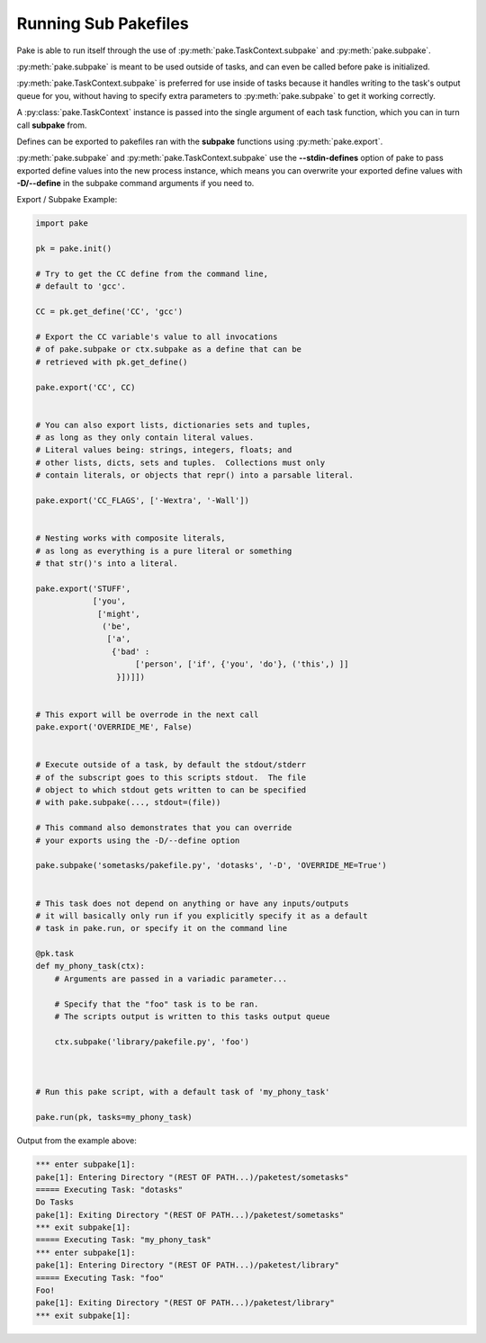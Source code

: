 Running Sub Pakefiles
=====================

Pake is able to run itself through the use of :py:meth:`pake.TaskContext.subpake`
and :py:meth:`pake.subpake`.

:py:meth:`pake.subpake` is meant to be used outside of tasks, and can even be
called before pake is initialized.

:py:meth:`pake.TaskContext.subpake` is preferred for use inside of tasks because
it handles writing to the task's output queue for you, without having to specify
extra parameters to :py:meth:`pake.subpake` to get it working correctly.

A :py:class:`pake.TaskContext` instance is passed into the single argument of each task function,
which you can in turn call **subpake** from.

Defines can be exported to pakefiles ran with the **subpake** functions using :py:meth:`pake.export`.

:py:meth:`pake.subpake` and :py:meth:`pake.TaskContext.subpake` use the **--stdin-defines** option of
pake to pass exported define values into the new process instance, which means you can overwrite your
exported define values with **-D/--define** in the subpake command arguments if you need to.

Export / Subpake Example:

.. code-block:: python

    import pake

    pk = pake.init()

    # Try to get the CC define from the command line,
    # default to 'gcc'.

    CC = pk.get_define('CC', 'gcc')

    # Export the CC variable's value to all invocations
    # of pake.subpake or ctx.subpake as a define that can be
    # retrieved with pk.get_define()

    pake.export('CC', CC)


    # You can also export lists, dictionaries sets and tuples,
    # as long as they only contain literal values.
    # Literal values being: strings, integers, floats; and
    # other lists, dicts, sets and tuples.  Collections must only
    # contain literals, or objects that repr() into a parsable literal.

    pake.export('CC_FLAGS', ['-Wextra', '-Wall'])


    # Nesting works with composite literals,
    # as long as everything is a pure literal or something
    # that str()'s into a literal.

    pake.export('STUFF',
                ['you',
                 ['might',
                  ('be',
                   ['a',
                    {'bad' :
                         ['person', ['if', {'you', 'do'}, ('this',) ]]
                     }])]])


    # This export will be overrode in the next call
    pake.export('OVERRIDE_ME', False)


    # Execute outside of a task, by default the stdout/stderr
    # of the subscript goes to this scripts stdout.  The file
    # object to which stdout gets written to can be specified
    # with pake.subpake(..., stdout=(file))

    # This command also demonstrates that you can override
    # your exports using the -D/--define option

    pake.subpake('sometasks/pakefile.py', 'dotasks', '-D', 'OVERRIDE_ME=True')


    # This task does not depend on anything or have any inputs/outputs
    # it will basically only run if you explicitly specify it as a default
    # task in pake.run, or specify it on the command line

    @pk.task
    def my_phony_task(ctx):
        # Arguments are passed in a variadic parameter...

        # Specify that the "foo" task is to be ran.
        # The scripts output is written to this tasks output queue

        ctx.subpake('library/pakefile.py', 'foo')



    # Run this pake script, with a default task of 'my_phony_task'

    pake.run(pk, tasks=my_phony_task)


Output from the example above:

.. code-block:: bash

   *** enter subpake[1]:
   pake[1]: Entering Directory "(REST OF PATH...)/paketest/sometasks"
   ===== Executing Task: "dotasks"
   Do Tasks
   pake[1]: Exiting Directory "(REST OF PATH...)/paketest/sometasks"
   *** exit subpake[1]:
   ===== Executing Task: "my_phony_task"
   *** enter subpake[1]:
   pake[1]: Entering Directory "(REST OF PATH...)/paketest/library"
   ===== Executing Task: "foo"
   Foo!
   pake[1]: Exiting Directory "(REST OF PATH...)/paketest/library"
   *** exit subpake[1]: